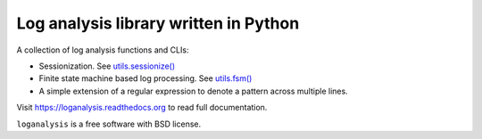 ======================================
Log analysis library written in Python
======================================

.. image:: https://img.shields.io/travis/box-and-whisker/loganalysis.svg
        :target: https://travis-ci.org/box-and-whisker/loganalysis

.. image:: https://img.shields.io/pypi/v/loganalysis.svg
        :target: https://pypi.python.org/pypi/loganalysis

.. image:: https://coveralls.io/repos/box-and-whisker/loganalysis/badge.svg?branch=master&service=github
        :target: https://coveralls.io/github/box-and-whisker/loganalysis?branch=master

A collection of log analysis functions and CLIs:

*   Sessionization. See `utils.sessionize() <https://loganalysis.readthedocs.org/en/latest/loganalysis.html#loganalysis.utils.sessionize>`_
*   Finite state machine based log processing. See `utils.fsm() <https://loganalysis.readthedocs.org/en/latest/loganalysis.html#loganalysis.utils.fsm>`_
*   A simple extension of a regular expression to denote a pattern across
    multiple lines.

Visit https://loganalysis.readthedocs.org to read full documentation.

``loganalysis`` is a free software with BSD license.
